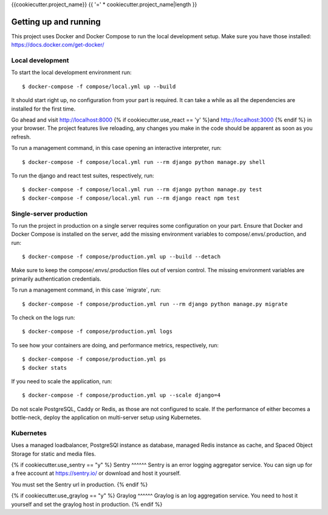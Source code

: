 {{cookiecutter.project_name}} {{ '=' * cookiecutter.project_name|length }}

Getting up and running
----------------------
This project uses Docker and Docker Compose to run the local development setup.
Make sure you have those installed: https://docs.docker.com/get-docker/

Local development
^^^^^^^^^^^^^^^^^
To start the local development environment run::

    $ docker-compose -f compose/local.yml up --build

It should start right up, no configuration from your part is required. It can
take a while as all the dependencies are installed for the first time.

Go ahead and visit http://localhost:8000 {% if cookiecutter.use_react == 'y' %}and http://localhost:3000 {% endif %}
in your browser. The project features live reloading, any changes you make in
the code should be apparent as soon as you refresh.

To run a management command, in this case opening an interactive interpreter, run::

    $ docker-compose -f compose/local.yml run --rm django python manage.py shell

To run the django and react test suites, respectively, run::

    $ docker-compose -f compose/local.yml run --rm django python manage.py test
    $ docker-compose -f compose/local.yml run --rm django react npm test

Single-server production
^^^^^^^^^^^^^^^^^^^^^^^^
To run the project in production on a single server requires some configuration
on your part. Ensure that Docker and Docker Compose is installed on the server,
add the missing environment variables to compose/.envs/.production, and run::

    $ docker-compose -f compose/production.yml up --build --detach

Make sure to keep the compose/.envs/.production files out of version control.
The missing environment variables are primarily authentication credentials.

To run a management command, in this case ´migrate´, run::

    $ docker-compose -f compose/production.yml run --rm django python manage.py migrate

To check on the logs run::

    $ docker-compose -f compose/production.yml logs

To see how your containers are doing, and performance metrics, respectively,
run::

    $ docker-compose -f compose/production.yml ps
    $ docker stats

If you need to scale the application, run::

    $ docker-compose -f compose/production.yml up --scale django=4

Do not scale PostgreSQL, Caddy or Redis, as those are not configured to scale.
If the performance of either becomes a bottle-neck, deploy the application on
multi-server setup using Kubernetes.

Kubernetes
^^^^^^^^
Uses a managed loadbalancer, PostgreSQl instance as database, managed Redis instance as cache,
and Spaced Object Storage for static and media files.


{% if cookiecutter.use_sentry == "y" %}
Sentry
^^^^^^
Sentry is an error logging aggregator service. You can sign up for a free
account at  https://sentry.io/ or download and host it yourself.

You must set the Sentry url in production.
{% endif %}

{% if cookiecutter.use_graylog == "y" %}
Graylog
^^^^^^
Graylog is an log aggregation service. You need to host it yourself and set the
graylog host in production.
{% endif %}